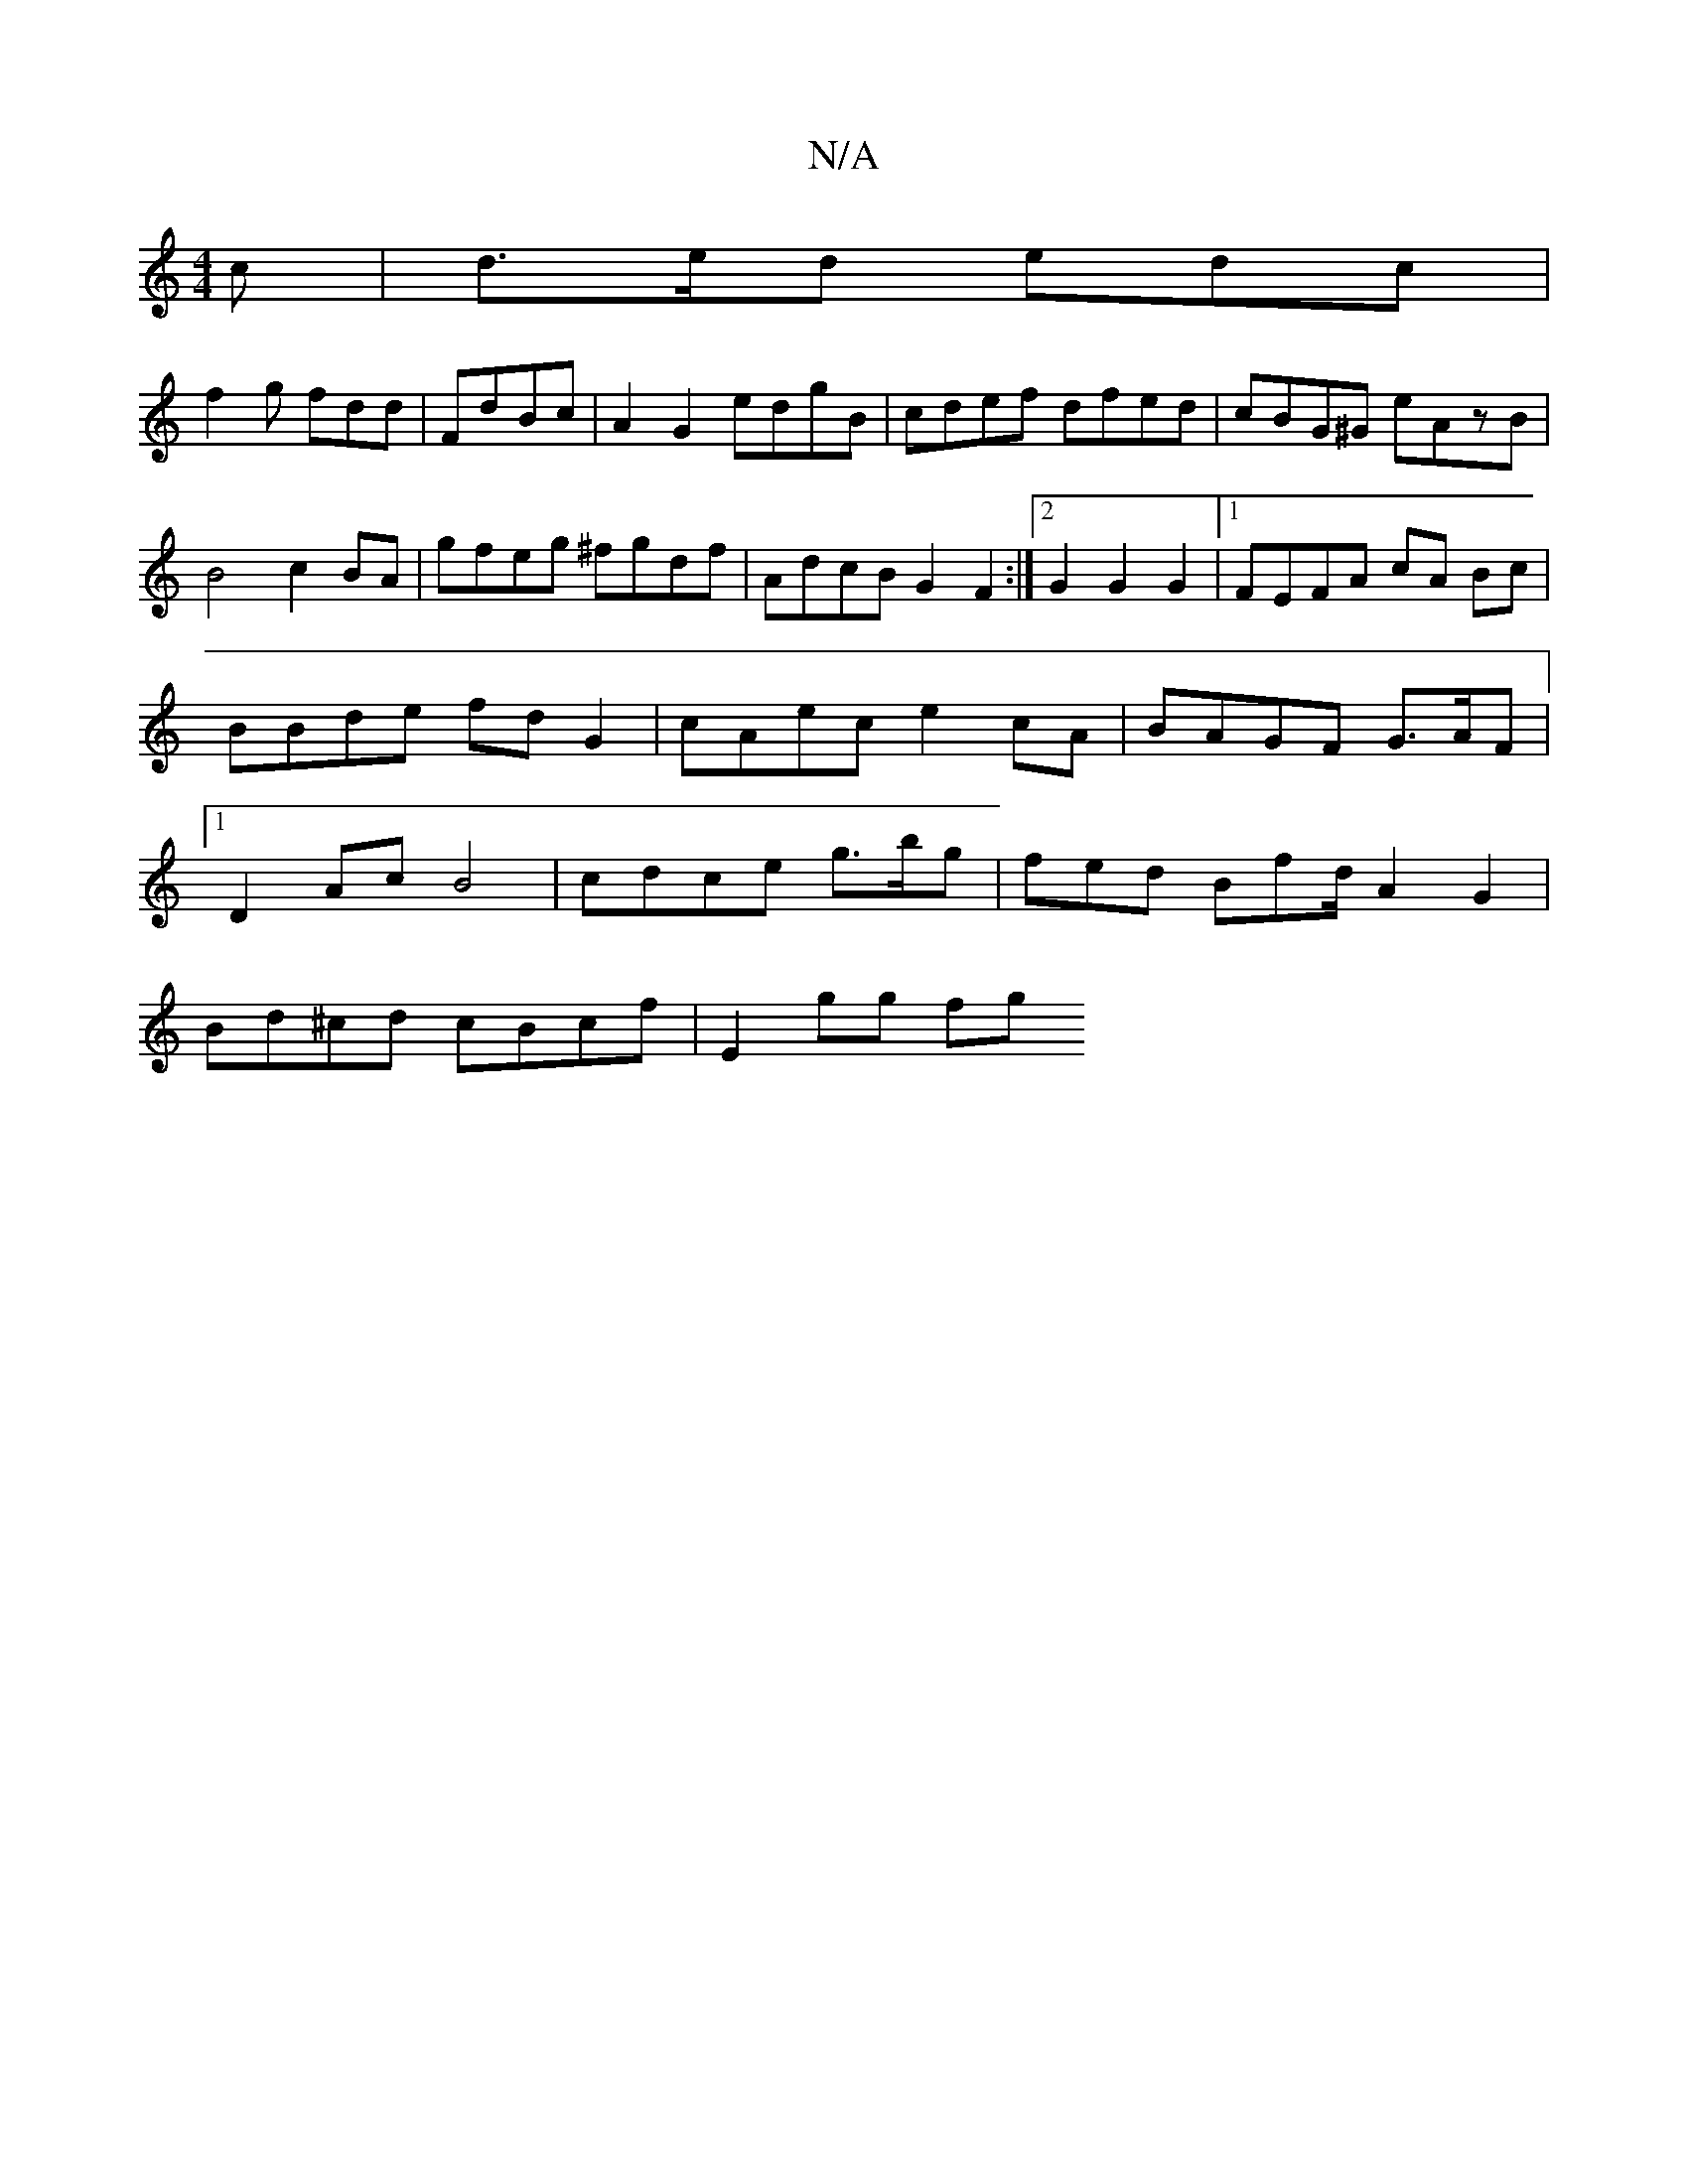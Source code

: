 X:1
T:N/A
M:4/4
R:N/A
K:Cmajor
c|d>ed edc|
f2g fdd | FdBc | A2 G2 edgB|cdef dfed|cBG^G eAzB|
B4c2BA|gfeg ^fgdf|AdcB G2 F2:|2 G2G2 G2|1 FEFA cA Bc|BBde fdG2|cAec e2cA| BAGF G>AF|1 D2Ac B4|cdce g>bg|fed Bfd/ A2 G2|
Bd^cd cBcf|E2gg fg